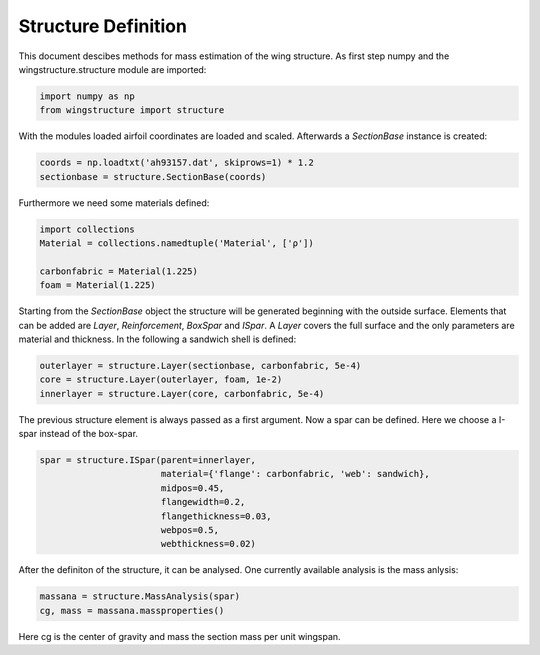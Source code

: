 ====================
Structure Definition
====================

This document descibes methods for mass estimation of the wing structure. As first step numpy and the wingstructure.structure module are imported:

.. code-block:: python

   import numpy as np
   from wingstructure import structure

With the modules loaded airfoil coordinates 
are loaded and scaled. Afterwards a *SectionBase* instance is created:

.. code-block:: python

   coords = np.loadtxt('ah93157.dat', skiprows=1) * 1.2
   sectionbase = structure.SectionBase(coords)

Furthermore we need some materials defined:

.. code-block:: python

   import collections
   Material = collections.namedtuple('Material', ['ρ'])

   carbonfabric = Material(1.225)
   foam = Material(1.225)

Starting from the *SectionBase* object the structure will be generated beginning with the outside surface. Elements that can be
added are *Layer*, *Reinforcement*, *BoxSpar* and *ISpar*. A *Layer* covers the full surface and the only parameters
are material and thickness. In the following a sandwich shell is defined:

.. code-block:: python

   outerlayer = structure.Layer(sectionbase, carbonfabric, 5e-4)
   core = structure.Layer(outerlayer, foam, 1e-2)
   innerlayer = structure.Layer(core, carbonfabric, 5e-4)

The previous structure element is always passed as a first argument. Now a spar can be defined. Here we choose a
I-spar instead of the box-spar.

.. code-block:: python

   spar = structure.ISpar(parent=innerlayer, 
                          material={'flange': carbonfabric, 'web': sandwich},
                          midpos=0.45,
                          flangewidth=0.2,
                          flangethickness=0.03,
                          webpos=0.5,
                          webthickness=0.02)
   
After the definiton of the structure, it can be analysed. One currently available analysis is the mass anlysis:

.. code-block:: python

   massana = structure.MassAnalysis(spar)
   cg, mass = massana.massproperties()

Here cg is the center of gravity and mass the section mass per unit wingspan.

